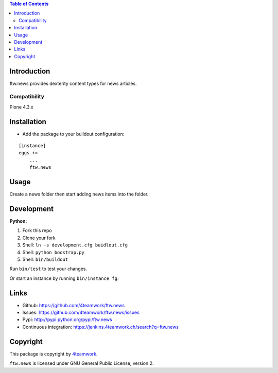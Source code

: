 .. contents:: Table of Contents


Introduction
============

ftw.news provides dexterity content types for news articles.

Compatibility
-------------

Plone 4.3.x

.. image:: https://jenkins.4teamwork.ch/job/ftw.news-master-test-plone-4.3.x.cfg/badge/icon
   :target: https://jenkins.4teamwork.ch/job/ftw.news-master-test-plone-4.3.x.cfg


Installation
============

- Add the package to your buildout configuration:

::

    [instance]
    eggs +=
        ...
        ftw.news


Usage
=====

Create a news folder then start adding news items into the folder.


Development
===========

**Python:**

1. Fork this repo
2. Clone your fork
3. Shell: ``ln -s development.cfg buidlout.cfg``
4. Shell: ``python boostrap.py``
5. Shell: ``bin/buildout``

Run ``bin/test`` to test your changes.

Or start an instance by running ``bin/instance fg``.


Links
=====

- Github: https://github.com/4teamwork/ftw.news
- Issues: https://github.com/4teamwork/ftw.news/issues
- Pypi: http://pypi.python.org/pypi/ftw.news
- Continuous integration: https://jenkins.4teamwork.ch/search?q=ftw.news


Copyright
=========

This package is copyright by `4teamwork <http://www.4teamwork.ch/>`_.

``ftw.news`` is licensed under GNU General Public License, version 2.

